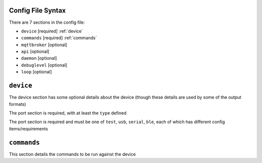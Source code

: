 Config File Syntax
==================
There are 7 sections in the config file:

* ``device`` [required] :ref:`device`
* ``commands`` [required] :ref:`commands`
* ``mqttbroker`` [optional]
* ``api`` [optional]
* ``daemon`` [optional]
* ``debuglevel`` [optional]
* ``loop`` [optional]

.. _device:

``device``
==========
The device section has some optional details about the device (though these details are used by some of the output formats)

The port section is required, with at least the ``type`` defined

.. code-block:: yaml
    :caption: device section example

    device:
        name: My Inverter       # [optional] user name for physical device
        serial_number: 1234589  # [optional] serial number of physical device
                                # must be what is returned by get_id command
                                # if port path is a wildcard
        model: 1012LV-MK        # [optional]
        manufacturer: MPP-Solar # [optional]
        port:
            type: test          # must be one of test, usb, serial, ble
            protocol: PI30      # [defaults to PI30] the protocol must be defined for any type of port
                                #  - valid protocols are listed in the protocols document
                                # the options for each port type are shown in separate sections below

The port section is required and must be one of ``test``, ``usb``, ``serial``, ``ble``, each of which has different config items/requirements

.. code-block:: yaml
    :caption: port - test

    port:
        type: test          # test port - returns one of the defined test_responses 
                            #  in the protocol definition - used for testing protocols
        protocol: PI30
        response_number: 0  # [optional] - if defined uses the number test_response 
                            #  from the protocol command definition (0 is first test_response)


.. code-block:: yaml
    :caption: port - usb

    port:
        type: usb           # usb port - uses direct usb access to device 
                            #  (as opposed to serial which needs a usb to serial converter)
        protocol: PI30
        path: /dev/hidrawX  # X can be a number to specify a particular path
                            #   or a wildcard (eg ?) to check a range of paths 


.. code-block:: yaml
    :caption: port - serial

    port:
        type: serial        # serial port - typically uses a usb to serial converter to connect to the device
        protocol: PI30
        path: /dev/ttyUSBX  # X can be a number to specify a particular path
                            #   or a wildcard to check a range of paths 
        baud: 2400          # [optional, defaults to 2400] baud rate of connection 


.. code-block:: yaml
    :caption: port - ble

    port:
        type: ble            # ble port - uses Bluetooth Low Energy to connect 
                             #  to device and get info via BLE characteristics 
        protocol: PI30
        mac: 00:00:00:00:00  # mac address of ble device
        victron_key: !ENV ${VICTRON_KEY}  # [optional] required for victron devices - see XXXX document

.. _commands:

``commands``
============

This section details the commands to be run against the device

.. code-block:: yaml
    :caption: commands section example

    commands:
    - command: QPIGS
      outputs:
      - type: screen
        format: table
      - type: screen
        format:
          type: table

